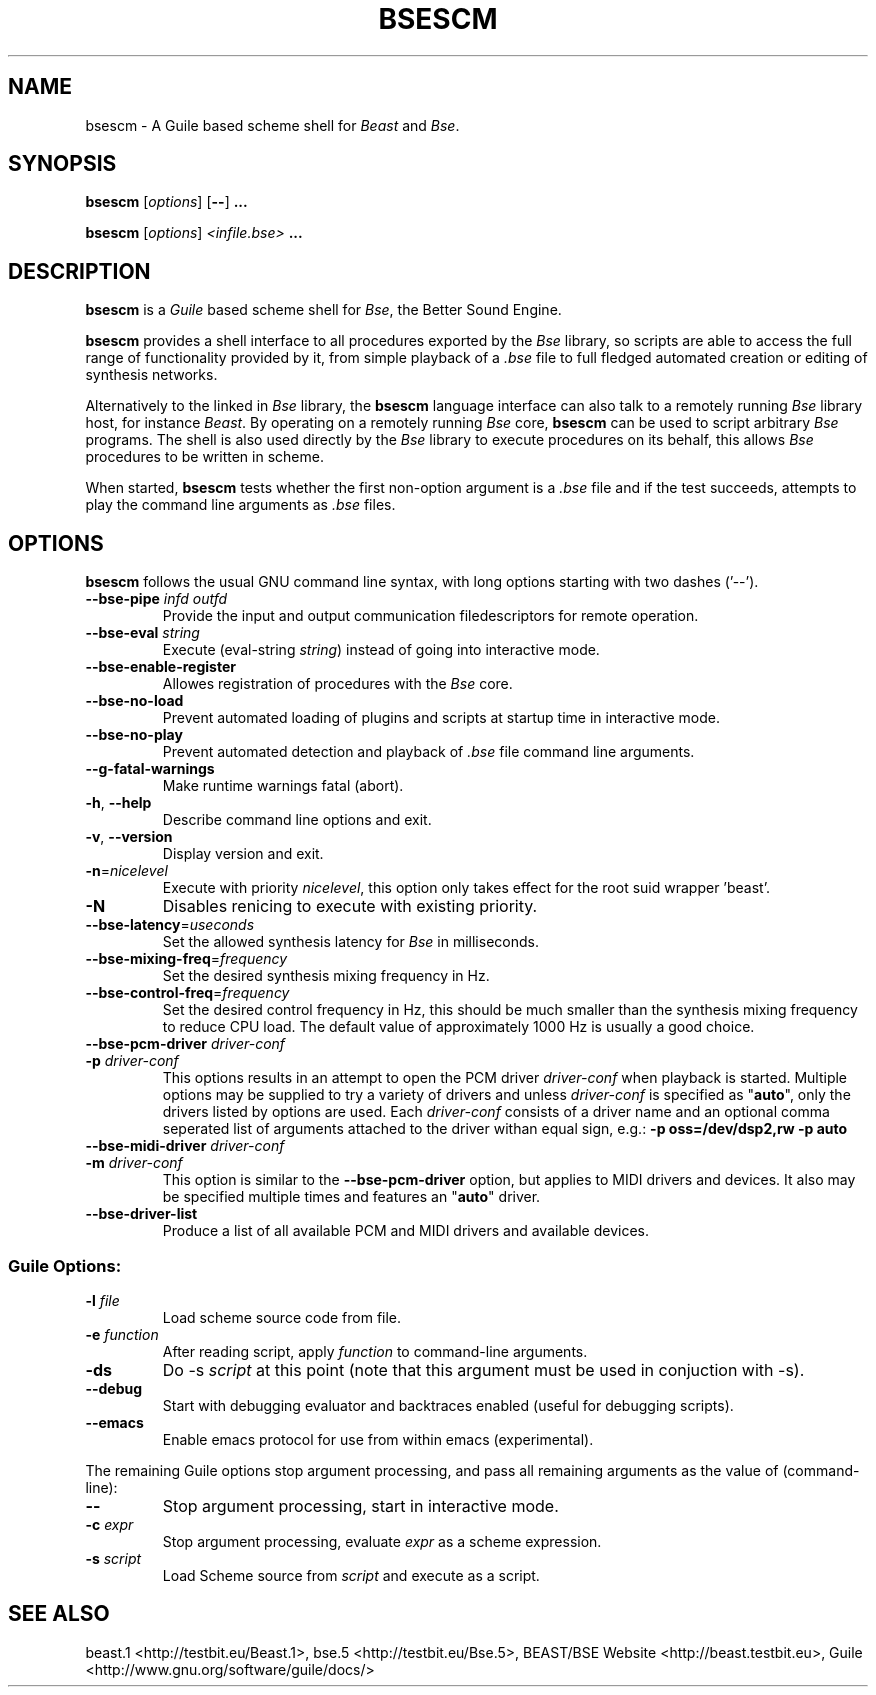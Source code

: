 .TH "BSESCM" "1" "2011\-05\-02" "Revision 307" "Testbit Wiki Pages"

.SH NAME

bsescm - A Guile based scheme shell for \fIBeast\fR and \fIBse\fR.

.SH SYNOPSIS

\fBbsescm\fR [\fIoptions\fR] [\fB--\fR] \fB...\fR

\fBbsescm\fR [\fIoptions\fR] \fI<infile.bse>\fR \fB...\fR

.SH DESCRIPTION

\fBbsescm\fR is a \fIGuile\fR based scheme shell for \fIBse\fR,
the Better Sound Engine.

\fBbsescm\fR provides a shell interface to all procedures exported by the
\fIBse\fR library, so scripts are able to access the full range of functionality
provided by it, from simple playback of a \fI.bse\fR file to
full fledged automated creation or editing of synthesis networks.

Alternatively to the linked in \fIBse\fR library, the \fBbsescm\fR language interface
can also talk to a remotely running \fIBse\fR library host, for instance
\fIBeast\fR.
By operating on a remotely running \fIBse\fR core, \fBbsescm\fR can be used to script
arbitrary \fIBse\fR programs. The shell is also used directly by the \fIBse\fR library to
execute procedures on its behalf, this allows \fIBse\fR procedures to be written in scheme.

When started, \fBbsescm\fR tests whether the first non-option argument is a \fI.bse\fR
file and if the test succeeds, attempts to play the command line arguments as
\fI.bse\fR files.

.SH OPTIONS

\fBbsescm\fR follows the usual GNU command line syntax, with long options starting with two dashes ('--').
.TP
\fB--bse-pipe\fR \fIinfd\fR \fIoutfd\fR
Provide the input and output communication filedescriptors for remote operation.
.PP
.TP
\fB--bse-eval\fR \fIstring\fR
Execute (eval-string \fIstring\fR) instead of going into interactive mode.
.PP
.TP
\fB--bse-enable-register\fR
Allowes registration of procedures with the \fIBse\fR core.
.PP
.TP
\fB--bse-no-load\fR
Prevent automated loading of plugins and scripts at startup time in interactive mode.
.PP
.TP
\fB--bse-no-play\fR
Prevent automated detection and playback of \fI.bse\fR file command line arguments.
.PP
.TP
\fB--g-fatal-warnings\fR
Make runtime warnings fatal (abort).
.PP
.TP
\fB-h\fR, \fB--help\fR
Describe command line options and exit.
.PP
.TP
\fB-v\fR, \fB--version\fR
Display version and exit.
.PP
.TP
\fB-n\fR=\fInicelevel\fR
Execute with priority \fInicelevel\fR, this option only takes effect for the root suid wrapper 'beast'.
.PP
.TP
\fB-N\fR
Disables renicing to execute with existing priority.
.PP
.TP
\fB--bse-latency\fR=\fIuseconds\fR
Set the allowed synthesis latency for \fIBse\fR in milliseconds.
.PP
.TP
\fB--bse-mixing-freq\fR=\fIfrequency\fR
Set the desired synthesis mixing frequency in Hz.
.PP
.TP
\fB--bse-control-freq\fR=\fIfrequency\fR
Set the desired control frequency in Hz, this should be much smaller than the synthesis mixing frequency to reduce CPU load. The default value of approximately 1000 Hz is usually a good choice.
.PP
.TP
\fB--bse-pcm-driver\fR \fIdriver-conf\fR
.TP
\fB-p\fR \fIdriver-conf\fR
This options results in an attempt to open the PCM driver \fIdriver-conf\fR when playback is started. Multiple options may be supplied to try a variety of drivers and unless \fIdriver-conf\fR is specified as "\fBauto\fR", only the drivers listed by options are used. Each \fIdriver-conf\fR consists of a driver name and an optional comma seperated list of arguments attached to the driver withan equal sign, e.g.: \fB-p oss=/dev/dsp2,rw -p auto\fR
.PP
.TP
\fB--bse-midi-driver\fR \fIdriver-conf\fR
.TP
\fB-m\fR \fIdriver-conf\fR
This option is similar to the \fB--bse-pcm-driver\fR option, but applies to MIDI drivers and devices. It also may be specified multiple times and features an "\fBauto\fR" driver.
.PP
.TP
\fB--bse-driver-list\fR
Produce a list of all available PCM and MIDI drivers and available devices.
.PP
.SS Guile Options:
.TP
\fB-l\fR \fIfile\fR
Load scheme source code from file.
.PP
.TP
\fB-e\fR \fIfunction\fR
After reading script, apply \fIfunction\fR to command-line arguments.
.PP
.TP
\fB-ds\fR
Do -s \fIscript\fR at this point (note that this argument must be used in conjuction with -s).
.PP
.TP
\fB--debug\fR
Start with debugging evaluator and backtraces enabled (useful for debugging scripts).
.PP
.TP
\fB--emacs\fR
Enable emacs protocol for use from within emacs (experimental).
.PP

The remaining Guile options stop argument processing, and pass all remaining arguments as the value of (command-line):
.TP
\fB--\fR
Stop argument processing, start in interactive mode.
.PP
.TP
\fB-c\fR \fIexpr\fR
Stop argument processing, evaluate \fIexpr\fR as a scheme expression.
.PP
.TP
\fB-s\fR \fIscript\fR
Load Scheme source from \fIscript\fR and execute as a script.
.PP


.br

.SH SEE ALSO

beast.1 <http://testbit.eu/Beast.1>,
bse.5 <http://testbit.eu/Bse.5>,
BEAST/BSE Website <http://beast.testbit.eu>,
Guile <http://www.gnu.org/software/guile/docs/>

